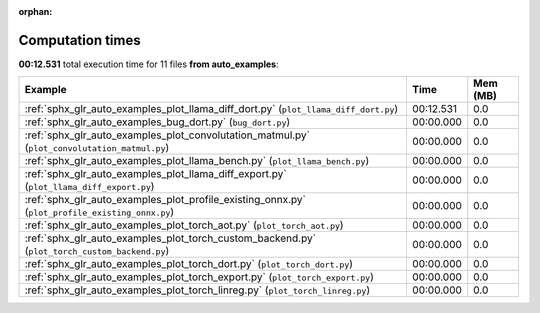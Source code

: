 
:orphan:

.. _sphx_glr_auto_examples_sg_execution_times:


Computation times
=================
**00:12.531** total execution time for 11 files **from auto_examples**:

.. container::

  .. raw:: html

    <style scoped>
    <link href="https://cdnjs.cloudflare.com/ajax/libs/twitter-bootstrap/5.3.0/css/bootstrap.min.css" rel="stylesheet" />
    <link href="https://cdn.datatables.net/1.13.6/css/dataTables.bootstrap5.min.css" rel="stylesheet" />
    </style>
    <script src="https://code.jquery.com/jquery-3.7.0.js"></script>
    <script src="https://cdn.datatables.net/1.13.6/js/jquery.dataTables.min.js"></script>
    <script src="https://cdn.datatables.net/1.13.6/js/dataTables.bootstrap5.min.js"></script>
    <script type="text/javascript" class="init">
    $(document).ready( function () {
        $('table.sg-datatable').DataTable({order: [[1, 'desc']]});
    } );
    </script>

  .. list-table::
   :header-rows: 1
   :class: table table-striped sg-datatable

   * - Example
     - Time
     - Mem (MB)
   * - :ref:`sphx_glr_auto_examples_plot_llama_diff_dort.py` (``plot_llama_diff_dort.py``)
     - 00:12.531
     - 0.0
   * - :ref:`sphx_glr_auto_examples_bug_dort.py` (``bug_dort.py``)
     - 00:00.000
     - 0.0
   * - :ref:`sphx_glr_auto_examples_plot_convolutation_matmul.py` (``plot_convolutation_matmul.py``)
     - 00:00.000
     - 0.0
   * - :ref:`sphx_glr_auto_examples_plot_llama_bench.py` (``plot_llama_bench.py``)
     - 00:00.000
     - 0.0
   * - :ref:`sphx_glr_auto_examples_plot_llama_diff_export.py` (``plot_llama_diff_export.py``)
     - 00:00.000
     - 0.0
   * - :ref:`sphx_glr_auto_examples_plot_profile_existing_onnx.py` (``plot_profile_existing_onnx.py``)
     - 00:00.000
     - 0.0
   * - :ref:`sphx_glr_auto_examples_plot_torch_aot.py` (``plot_torch_aot.py``)
     - 00:00.000
     - 0.0
   * - :ref:`sphx_glr_auto_examples_plot_torch_custom_backend.py` (``plot_torch_custom_backend.py``)
     - 00:00.000
     - 0.0
   * - :ref:`sphx_glr_auto_examples_plot_torch_dort.py` (``plot_torch_dort.py``)
     - 00:00.000
     - 0.0
   * - :ref:`sphx_glr_auto_examples_plot_torch_export.py` (``plot_torch_export.py``)
     - 00:00.000
     - 0.0
   * - :ref:`sphx_glr_auto_examples_plot_torch_linreg.py` (``plot_torch_linreg.py``)
     - 00:00.000
     - 0.0
